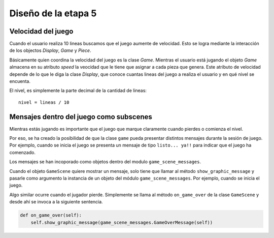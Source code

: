 Diseño de la etapa 5
====================

Velocidad del juego
-------------------

Cuando el usuario realiza 10 lineas buscamos que el juego aumente
de velocidad. Esto se logra mediante la interacción de los objectos `Display`, `Game` y `Piece`.

Básicamente quien coordina la velocidad del juego es la clase
`Game`. Mientras el usuario está jugando el objeto `Game` almacena
en su atributo `speed` la veocidad que le tiene que asignar
a cada pieza que genera. Este atributo de velocidad depende de
lo que le diga la clase `Display`, que conoce cuantas lineas
del juego a realiza el usuario y en qué nivel se encuenta.

El nivel, es simplemente la parte decimal de la cantidad de lineas:

::

    nivel = lineas / 10


Mensajes dentro del juego como subscenes
----------------------------------------

Mientras estás jugando es importante que el juego que
marque claramente cuando pierdes o comienza el nivel.

Por eso, se ha creado la posibilidad de que la clase
``game`` pueda presentar distintos mensajes durante la 
sesión de juego. Por ejemplo, cuando se inicia el
juego se presenta un mensaje de tipo ``listo... ya!!`` para
indicar que el juego ha comenzado.

Los mensajes se han incoporado como objetos dentro
del modulo ``game_scene_messages``.

Cuando el objeto ``GameScene`` quiere mostrar un mensaje, solo
tiene que llamar al método ``show_graphic_message`` y pasarle
como argumento la instancia de un objeto del módulo
``game_scene_messages``. Por ejemplo, cuando se inicia el
juego.


Algo similar ocurre cuando el jugador pierde. Simplemente se
llama al método ``on_game_over`` de la clase ``GameScene`` y
desde ahí se invoca a la siguiente sentencia.

.. code-block:: python

    def on_game_over(self):
        self.show_graphic_message(game_scene_messages.GameOverMessage(self))

